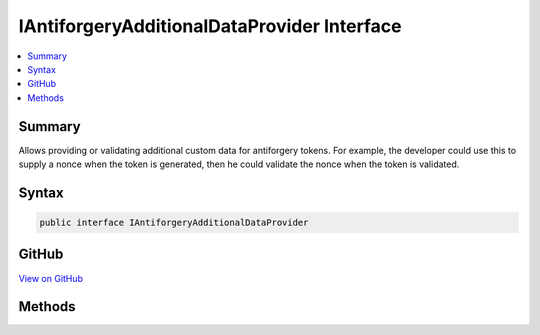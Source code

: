 

IAntiforgeryAdditionalDataProvider Interface
============================================



.. contents:: 
   :local:



Summary
-------

Allows providing or validating additional custom data for antiforgery tokens.
For example, the developer could use this to supply a nonce when the token is
generated, then he could validate the nonce when the token is validated.











Syntax
------

.. code-block:: csharp

   public interface IAntiforgeryAdditionalDataProvider





GitHub
------

`View on GitHub <https://github.com/aspnet/apidocs/blob/master/aspnet/antiforgery/src/Microsoft.AspNet.Antiforgery/IAntiforgeryAdditionalDataProvider.cs>`_





.. dn:interface:: Microsoft.AspNet.Antiforgery.IAntiforgeryAdditionalDataProvider

Methods
-------

.. dn:interface:: Microsoft.AspNet.Antiforgery.IAntiforgeryAdditionalDataProvider
    :noindex:
    :hidden:

    
    .. dn:method:: Microsoft.AspNet.Antiforgery.IAntiforgeryAdditionalDataProvider.GetAdditionalData(Microsoft.AspNet.Http.HttpContext)
    
        
    
        Provides additional data to be stored for the antiforgery tokens generated
        during this request.
    
        
        
        
        :param context: Information about the current request.
        
        :type context: Microsoft.AspNet.Http.HttpContext
        :rtype: System.String
        :return: Supplemental data to embed within the antiforgery token.
    
        
        .. code-block:: csharp
    
           string GetAdditionalData(HttpContext context)
    
    .. dn:method:: Microsoft.AspNet.Antiforgery.IAntiforgeryAdditionalDataProvider.ValidateAdditionalData(Microsoft.AspNet.Http.HttpContext, System.String)
    
        
    
        Validates additional data that was embedded inside an incoming antiforgery
        token.
    
        
        
        
        :param context: Information about the current request.
        
        :type context: Microsoft.AspNet.Http.HttpContext
        
        
        :param additionalData: Supplemental data that was embedded within the token.
        
        :type additionalData: System.String
        :rtype: System.Boolean
        :return: True if the data is valid; false if the data is invalid.
    
        
        .. code-block:: csharp
    
           bool ValidateAdditionalData(HttpContext context, string additionalData)
    

